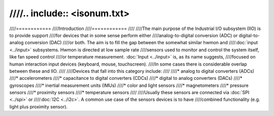 ////.. include:: <isonum.txt>
////
////============
////Introduction
////============
////
////The main purpose of the Industrial I/O subsystem (IIO) is to provide support
////for devices that in some sense perform either
////analog-to-digital conversion (ADC) or digital-to-analog conversion (DAC)
////or both. The aim is to fill the gap between the somewhat similar hwmon and
////:doc:`input <../input>` subsystems. Hwmon is directed at low sample rate
////sensors used to monitor and control the system itself, like fan speed control
////or temperature measurement. :doc:`Input <../input>` is, as its name suggests,
////focused on human interaction input devices (keyboard, mouse, touchscreen).
////In some cases there is considerable overlap between these and IIO.
////
////Devices that fall into this category include:
////
////* analog to digital converters (ADCs)
////* accelerometers
////* capacitance to digital converters (CDCs)
////* digital to analog converters (DACs)
////* gyroscopes
////* inertial measurement units (IMUs)
////* color and light sensors
////* magnetometers
////* pressure sensors
////* proximity sensors
////* temperature sensors
////
////Usually these sensors are connected via :doc:`SPI <../spi>` or
////:doc:`I2C <../i2c>`. A common use case of the sensors devices is to have
////combined functionality (e.g. light plus proximity sensor).

